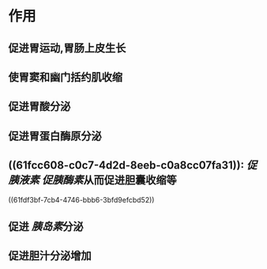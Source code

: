 :PROPERTIES:
:ID: D17A0309-63BD-4E46-8A79-ECDD617ACCCA
:END:

#+Alias: 胃泌素

* 作用
** 促进胃运动,胃肠上皮生长
** 使胃窦和幽门括约肌收缩
** 促进胃酸分泌
** 促进胃蛋白酶原分泌
** ((61fcc608-c0c7-4d2d-8eeb-c0a8cc07fa31)): [[促胰液素]] [[促胰酶素]]从而促进胆囊收缩等
((61fdf3bf-7cb4-4746-bbb6-3bfd9efcbd52))
** 促进 [[胰岛素]]分泌
** 促进胆汁分泌增加